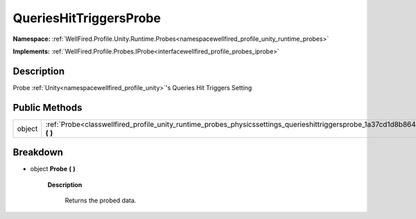 .. _classwellfired_profile_unity_runtime_probes_physicssettings_querieshittriggersprobe:

QueriesHitTriggersProbe
========================

**Namespace:** :ref:`WellFired.Profile.Unity.Runtime.Probes<namespacewellfired_profile_unity_runtime_probes>`

**Implements:** :ref:`WellFired.Profile.Probes.IProbe<interfacewellfired_profile_probes_iprobe>`


Description
------------

Probe :ref:`Unity<namespacewellfired_profile_unity>`'s Queries Hit Triggers Setting 

Public Methods
---------------

+-------------+----------------------------------------------------------------------------------------------------------------------------------------------------+
|object       |:ref:`Probe<classwellfired_profile_unity_runtime_probes_physicssettings_querieshittriggersprobe_1a37cd1d8b86439005955fdc35fe4bdcf7>` **(**  **)**   |
+-------------+----------------------------------------------------------------------------------------------------------------------------------------------------+

Breakdown
----------

.. _classwellfired_profile_unity_runtime_probes_physicssettings_querieshittriggersprobe_1a37cd1d8b86439005955fdc35fe4bdcf7:

- object **Probe** **(**  **)**

    **Description**

        Returns the probed data. 

